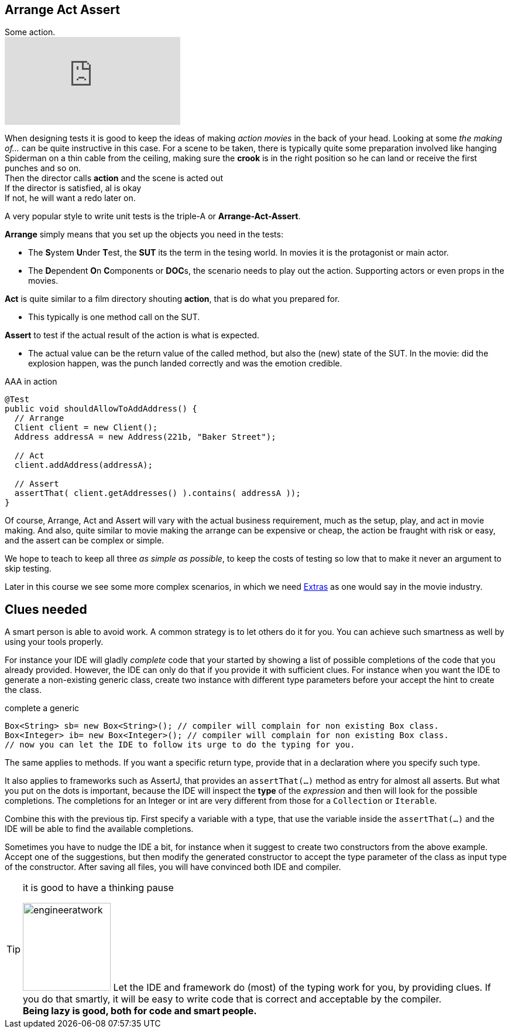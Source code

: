 == Arrange Act Assert

.Some action.
video::GJFGXYyKvns[youtube,role="thumb right"]

When designing tests it is good to keep the ideas of making _action movies_ in the back of your head.
Looking at some _the making of..._ can be quite instructive in this case.
For a scene to be taken, there is typically quite some preparation involved like hanging Spiderman
on a thin cable from the ceiling, making sure the *crook* is in the right position so he can land or receive the first punches and so on. +
Then the director calls *action* and the scene is acted out +
If the director is satisfied, al is okay +
If not, he will want a redo later on.

A very popular style to write unit tests is the triple-A or *Arrange-Act-Assert*.

[blue]*Arrange* simply means that you set up the objects you need in the tests:

** The **S**ystem **U**nder **T**est, the [blue,bold]**SUT** its the term in the tesing world. In movies it is the protagonist or main actor.
** The **D**ependent **O**n **C**omponents or [blue,bold]**DOC**s, the scenario needs to play out the action. Supporting actors or even props in the movies.

[blue]*Act* is quite similar to a film directory shouting *action*, that is do what you prepared for. +

**  This typically is one method call on the SUT.

[blue]*Assert* to test if the actual result of the action is what is expected. +

**  The actual value can be the return value of the called method, but also the (new) state of the SUT. In the movie: did the explosion happen, was the punch landed correctly
  and was the emotion credible.

.AAA in action
[source,java]
----
@Test
public void shouldAllowToAddAddress() {
  // Arrange
  Client client = new Client();
  Address addressA = new Address(221b, "Baker Street");

  // Act
  client.addAddress(addressA);

  // Assert
  assertThat( client.getAddresses() ).contains( addressA ));
}
----

Of course, Arrange, Act and Assert will vary with the actual business requirement, much
as the setup, play, and act in movie making. And also, quite similar to movie making
the arrange can be expensive or cheap, the action be fraught with risk or easy, and the assert can be complex or simple.

We hope to teach to keep all three _as simple as possible_, to keep the costs of testing so low that to make it never an argument to skip testing.

Later in this course we see some more complex scenarios, in which we need https://en.wikipedia.org/wiki/Extra_(acting)[Extras] as one would say in the movie industry.

== Clues needed

A smart person is able to avoid work. A common strategy is to let others do it for you. You can achieve such smartness as well by using your tools properly.

For instance your IDE will gladly [green]_complete_ code that your started by showing
a list of possible completions of the code that you already provided. However, the IDE
can only do that if you provide it with sufficient clues. For instance when you want the IDE
to generate a non-existing generic class, create two instance with different type parameters before your accept the hint to create the class.

.complete a generic
[source,java]
----
Box<String> sb= new Box<String>(); // compiler will complain for non existing Box class.
Box<Integer> ib= new Box<Integer>(); // compiler will complain for non existing Box class.
// now you can let the IDE to follow its urge to do the typing for you.

----

The same applies to methods. If you want a specific return type, provide that in a declaration where you specify such type.

It also applies to frameworks such as AssertJ, that provides an `assertThat(...)` method as entry for almost all asserts.
But what you put on the dots is important, because the IDE will inspect the [blue]*type* of the _expression_ and then will look for the possible
completions. The completions for an Integer or int are very different from those for a `Collection` or `Iterable`.

Combine this with the previous tip. First specify a variable with a type, that
use the variable inside the `assertThat(...)` and the IDE will be able to find the available completions.

Sometimes you have to nudge the IDE a bit, for instance when it suggest to create two constructors from the above example.
Accept one of the suggestions, but then modify the generated constructor to accept the type parameter of the class as input type of the constructor.
After saving all files, you will have convinced both IDE and compiler.

[TIP]
====

.it is good to have a thinking pause
image:engineeratwork.jpg[role="thumb right", width=150]
Let the IDE and framework do (most) of the typing work for you, by providing clues. If you do that smartly, it
will be easy to write code that is correct and acceptable by the compiler. +
[big]*Being lazy is good, both for code and smart people.*
====
